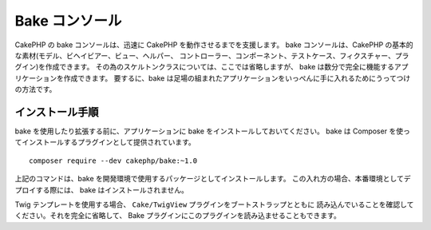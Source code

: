 Bake コンソール
################

CakePHP の bake コンソールは、迅速に CakePHP を動作させるまでを支援します。
bake コンソールは、CakePHP の基本的な素材(モデル、ビヘイビアー、ビュー、ヘルパー、
コントローラー、コンポーネント、テストケース、フィクスチャー、プラグイン)を作成できます。
その為のスケルトンクラスについては、ここでは省略しますが、
bake は数分で完全に機能するアプリケーションを作成できます。
要するに、bake は足場の組まれたアプリケーションをいっぺんに手に入れるためにうってつけの方法です。

インストール手順
=================

bake を使用したり拡張する前に、アプリケーションに bake をインストールしておいてください。
bake は Composer を使ってインストールするプラグインとして提供されています。 ::

    composer require --dev cakephp/bake:~1.0

上記のコマンドは、bake を開発環境で使用するパッケージとしてインストールします。
この入れ方の場合、本番環境としてデプロイする際には、 bake はインストールされません。

Twig テンプレートを使用する場合、 ``Cake/TwigView`` プラグインをブートストラップとともに
読み込んでいることを確認してください。それを完全に省略して、
Bake プラグインにこのプラグインを読み込ませることもできます。

.. meta::
    :title lang=ja: Bakeコンソール
    :keywords lang=ja: コマンドライン,CLI,development,bake view, bake template syntax,erb tags,asp tags,percent tags
